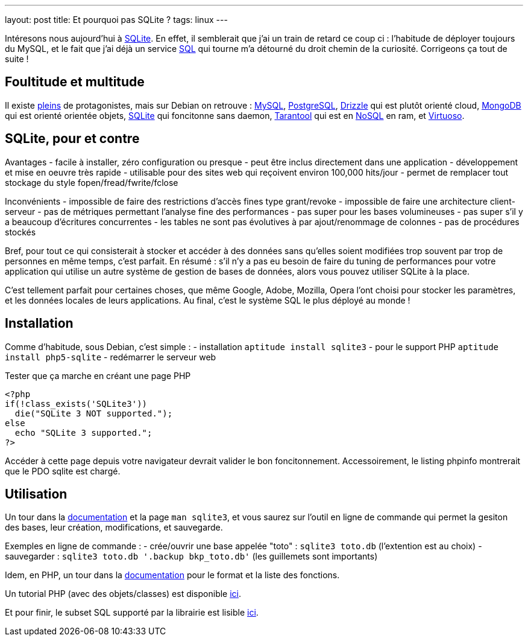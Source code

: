 ---
layout: post
title:  Et pourquoi pas SQLite ?
tags: linux
---

Intéresons nous aujourd'hui à link:http://www.sqlite.org/[SQLite]. En effet, il semblerait que j'ai un train de retard ce coup ci : l'habitude de déployer toujours du MySQL, et le fait que j'ai déjà un service link:http://en.wikipedia.org/wiki/SQL[SQL] qui tourne m'a détourné du droit chemin de la curiosité. Corrigeons ça tout de suite !

== Foultitude et multitude

Il existe link:http://en.wikipedia.org/wiki/Comparison_of_relational_database_management_systems[pleins] de protagonistes, mais sur Debian on retrouve : link:http://packages.debian.org/fr/wheezy/database/mysql-server[MySQL], link:http://packages.debian.org/fr/wheezy/database/postgresql[PostgreSQL], link:http://packages.debian.org/fr/wheezy/database/drizzle[Drizzle] qui est plutôt orienté cloud, link:http://packages.debian.org/fr/wheezy/database/mongodb[MongoDB] qui est orienté orientée objets, link:http://packages.debian.org/fr/wheezy/database/sqlite3[SQLite] qui foncitonne sans daemon, link:http://packages.debian.org/fr/wheezy/database/tarantool[Tarantool] qui est en link:http://en.wikipedia.org/wiki/NoSQL[NoSQL] en ram, et link:http://packages.debian.org/fr/wheezy/database/virtuoso-minimal[Virtuoso].

== SQLite, pour et contre

Avantages
- facile à installer, zéro configuration ou presque
- peut être inclus directement dans une application
- développement et mise en oeuvre très rapide
- utilisable pour des sites web qui reçoivent environ 100,000 hits/jour
- permet de remplacer tout stockage du style fopen/fread/fwrite/fclose

Inconvénients
- impossible de faire des restrictions d'accès fines type grant/revoke
- impossible de faire une architecture client-serveur
- pas de métriques permettant l'analyse fine des performances
- pas super pour les bases volumineuses
- pas super s'il y a beaucoup d'écritures concurrentes
- les tables ne sont pas évolutives à par ajout/renommage de colonnes
- pas de procédures stockés

Bref, pour tout ce qui consisterait à stocker et accéder à des données sans qu'elles soient modifiées trop souvent par trop de personnes en même temps, c'est parfait. En résumé : s'il n'y a pas eu besoin de faire du tuning de performances pour votre application qui utilise un autre système de gestion de bases de données, alors vous pouvez utiliser SQLite à la place.

C'est tellement parfait pour certaines choses, que même Google, Adobe, Mozilla, Opera l'ont choisi pour stocker les paramètres, et les données locales de leurs applications. Au final, c'est le système SQL le plus déployé au monde !

== Installation

Comme d'habitude, sous Debian, c'est simple :
- installation `aptitude install sqlite3`
- pour le support PHP `aptitude install php5-sqlite`
- redémarrer le serveur web

Tester que ça marche en créant une page PHP

	<?php
	if(!class_exists('SQLite3'))
	  die("SQLite 3 NOT supported.");
	else
	  echo "SQLite 3 supported.";
	?>

Accéder à cette page depuis votre navigateur devrait valider le bon foncitonnement. Accessoirement, le listing phpinfo montrerait que le PDO sqlite est chargé.

== Utilisation

Un tour dans la link:http://www.sqlite.org/docs.html[documentation] et la page `man sqlite3`, et vous saurez sur l'outil en ligne de commande qui permet la gesiton des bases, leur création, modifications, et sauvegarde.

Exemples en ligne de commande :
- crée/ouvrir une base appelée "toto" : `sqlite3 toto.db` (l'extention est au choix)
- sauvegarder : `sqlite3 toto.db '.backup bkp_toto.db'` (les guillemets sont importants)

Idem, en PHP, un tour dans la link:http://www.php.net/manual/fr/class.sqlite3.php[documentation] pour le format et la liste des fonctions.

Un tutorial PHP (avec des objets/classes) est disponible link:http://www.tutorialspoint.com/sqlite/sqlite_php.htm[ici].

Et pour finir, le subset SQL supporté par la librairie est lisible link:http://www.sqlite.org/lang.html[ici].
